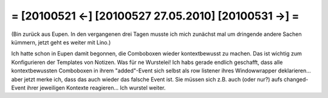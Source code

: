 = [20100521 ←] [20100527 27.05.2010] [20100531 →] =
========================================================

(Bin zurück aus Eupen. In den vergangenen drei Tagen musste ich mich zunächst mal um dringende andere Sachen kümmern, jetzt geht es weiter mit Lino.)

Ich hatte schon in Eupen damit begonnen, die Comboboxen wieder kontextbewusst zu machen. Das ist wichtig zum Konfigurieren der Templates von Notizen. Was für ne Wurstelei! Ich habs gerade endlich geschafft, dass alle kontextbewussten Comboboxen in ihrem "added"-Event sich selbst als row listener ihres Windowwrapper deklarieren... aber jetzt merke ich, dass das auch wieder das falsche Event ist. Sie müssen sich z.B. auch (oder nur?) aufs changed-Event ihrer jeweiligen Kontexte reagieren... Ich wurstel weiter.
